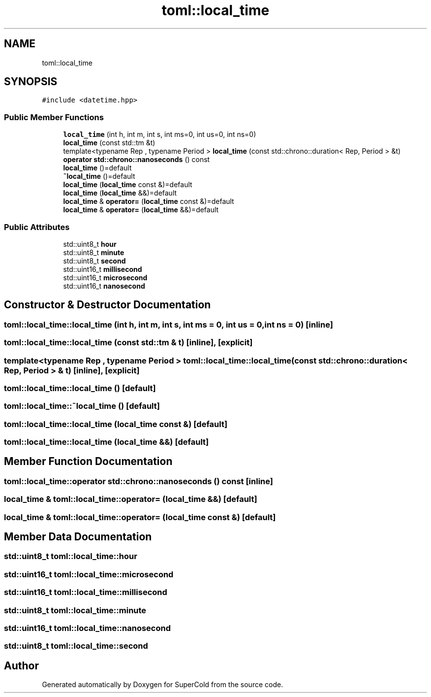 .TH "toml::local_time" 3 "Sat Jun 18 2022" "Version 1.0" "SuperCold" \" -*- nroff -*-
.ad l
.nh
.SH NAME
toml::local_time
.SH SYNOPSIS
.br
.PP
.PP
\fC#include <datetime\&.hpp>\fP
.SS "Public Member Functions"

.in +1c
.ti -1c
.RI "\fBlocal_time\fP (int h, int m, int s, int ms=0, int us=0, int ns=0)"
.br
.ti -1c
.RI "\fBlocal_time\fP (const std::tm &t)"
.br
.ti -1c
.RI "template<typename Rep , typename Period > \fBlocal_time\fP (const std::chrono::duration< Rep, Period > &t)"
.br
.ti -1c
.RI "\fBoperator std::chrono::nanoseconds\fP () const"
.br
.ti -1c
.RI "\fBlocal_time\fP ()=default"
.br
.ti -1c
.RI "\fB~local_time\fP ()=default"
.br
.ti -1c
.RI "\fBlocal_time\fP (\fBlocal_time\fP const &)=default"
.br
.ti -1c
.RI "\fBlocal_time\fP (\fBlocal_time\fP &&)=default"
.br
.ti -1c
.RI "\fBlocal_time\fP & \fBoperator=\fP (\fBlocal_time\fP const &)=default"
.br
.ti -1c
.RI "\fBlocal_time\fP & \fBoperator=\fP (\fBlocal_time\fP &&)=default"
.br
.in -1c
.SS "Public Attributes"

.in +1c
.ti -1c
.RI "std::uint8_t \fBhour\fP"
.br
.ti -1c
.RI "std::uint8_t \fBminute\fP"
.br
.ti -1c
.RI "std::uint8_t \fBsecond\fP"
.br
.ti -1c
.RI "std::uint16_t \fBmillisecond\fP"
.br
.ti -1c
.RI "std::uint16_t \fBmicrosecond\fP"
.br
.ti -1c
.RI "std::uint16_t \fBnanosecond\fP"
.br
.in -1c
.SH "Constructor & Destructor Documentation"
.PP 
.SS "toml::local_time::local_time (int h, int m, int s, int ms = \fC0\fP, int us = \fC0\fP, int ns = \fC0\fP)\fC [inline]\fP"

.SS "toml::local_time::local_time (const std::tm & t)\fC [inline]\fP, \fC [explicit]\fP"

.SS "template<typename Rep , typename Period > toml::local_time::local_time (const std::chrono::duration< Rep, Period > & t)\fC [inline]\fP, \fC [explicit]\fP"

.SS "toml::local_time::local_time ()\fC [default]\fP"

.SS "toml::local_time::~local_time ()\fC [default]\fP"

.SS "toml::local_time::local_time (\fBlocal_time\fP const &)\fC [default]\fP"

.SS "toml::local_time::local_time (\fBlocal_time\fP &&)\fC [default]\fP"

.SH "Member Function Documentation"
.PP 
.SS "toml::local_time::operator std::chrono::nanoseconds () const\fC [inline]\fP"

.SS "\fBlocal_time\fP & toml::local_time::operator= (\fBlocal_time\fP &&)\fC [default]\fP"

.SS "\fBlocal_time\fP & toml::local_time::operator= (\fBlocal_time\fP const &)\fC [default]\fP"

.SH "Member Data Documentation"
.PP 
.SS "std::uint8_t toml::local_time::hour"

.SS "std::uint16_t toml::local_time::microsecond"

.SS "std::uint16_t toml::local_time::millisecond"

.SS "std::uint8_t toml::local_time::minute"

.SS "std::uint16_t toml::local_time::nanosecond"

.SS "std::uint8_t toml::local_time::second"


.SH "Author"
.PP 
Generated automatically by Doxygen for SuperCold from the source code\&.
